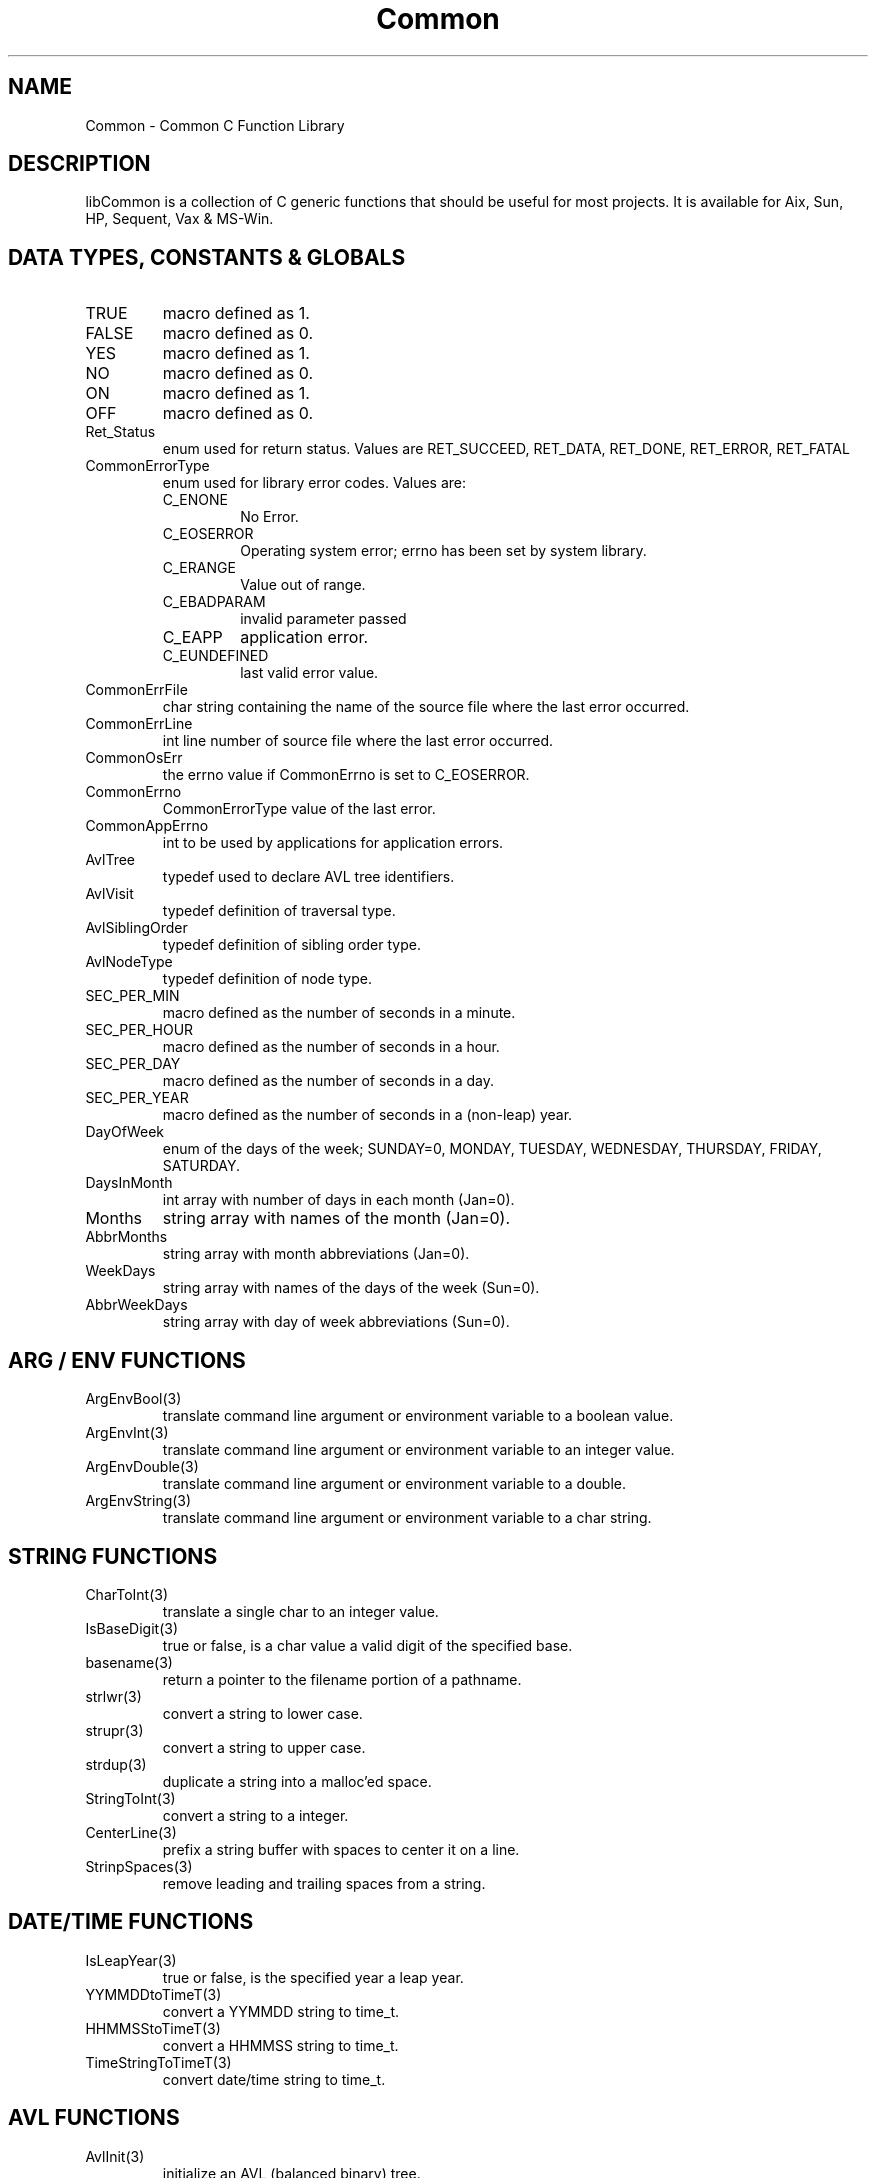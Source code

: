 .\" $Id$
.TH Common 3 Common
.SH NAME
Common - Common C Function Library
.SH DESCRIPTION
libCommon is a collection of C generic functions that should be useful
for most projects. It is available for Aix, Sun, HP, Sequent,
Vax & MS-Win.
.SH DATA TYPES, CONSTANTS & GLOBALS
.TP
TRUE
macro defined as 1.
.TP
FALSE
macro defined as 0.
.TP
YES
macro defined as 1.
.TP
NO
macro defined as 0.
.TP
ON
macro defined as 1.
.TP
OFF
macro defined as 0.
.TP
Ret_Status
enum used for return status. Values are RET_SUCCEED, RET_DATA,
RET_DONE, RET_ERROR, RET_FATAL
.TP
CommonErrorType
enum used for library error codes. Values are:
.RS
.TP
C_ENONE
No Error.
.TP
C_EOSERROR
Operating system error; errno has been set by system library.
.TP
C_ERANGE
Value out of range.
.TP
C_EBADPARAM
invalid parameter passed
.TP
C_EAPP
application error.
.TP
C_EUNDEFINED
last valid error value.
.RE
.TP
CommonErrFile
char string containing the name of the source file where the last
error occurred.
.TP
CommonErrLine
int line number of source file where the last error occurred.
.TP
CommonOsErr
the errno value if CommonErrno is set to C_EOSERROR.
.TP
CommonErrno
CommonErrorType value of the last error.
.TP
CommonAppErrno
int to be used by applications for application errors.
.TP
AvlTree
typedef used to declare AVL tree identifiers.
.TP
AvlVisit
typedef definition of traversal type.
.TP
AvlSiblingOrder
typedef definition of sibling order type.
.TP
AvlNodeType
typedef definition of node type.
.TP
SEC_PER_MIN
macro defined as the number of seconds in a minute.
.TP
SEC_PER_HOUR
macro defined as the number of seconds in a hour.
.TP
SEC_PER_DAY
macro defined as the number of seconds in a day.
.TP
SEC_PER_YEAR
macro defined as the number of seconds in a (non-leap) year.
.TP
DayOfWeek
enum of the days of the week; SUNDAY=0, MONDAY, TUESDAY, WEDNESDAY,
THURSDAY, FRIDAY, SATURDAY.
.TP
DaysInMonth
int array with number of days in each month (Jan=0).
.TP
Months
string array with names of the month (Jan=0).
.TP
AbbrMonths
string array with month abbreviations (Jan=0).
.TP
WeekDays
string array with names of the days of the week (Sun=0).
.TP
AbbrWeekDays
string array with day of week abbreviations (Sun=0).
.SH ARG / ENV FUNCTIONS
.TP
ArgEnvBool(3)
translate command line argument or environment variable to a boolean
value.
.TP
ArgEnvInt(3)
translate command line argument or environment variable to an integer
value.
.TP
ArgEnvDouble(3)
translate command line argument or environment variable to a double.
.TP
ArgEnvString(3)
translate command line argument or environment variable to a char string.
.SH STRING FUNCTIONS
.TP
CharToInt(3)
translate a single char to an integer value.
.TP
IsBaseDigit(3)
true or false, is a char value a valid digit of the specified base.
.TP
basename(3)
return a pointer to the filename portion of a pathname.
.TP
strlwr(3)
convert a string to lower case.
.TP
strupr(3)
convert a string to upper case.
.TP
strdup(3)
duplicate a string into a malloc'ed space.
.TP
StringToInt(3)
convert a string to a integer.
.TP
CenterLine(3)
prefix a string buffer with spaces to center it on a line.
.TP
StrinpSpaces(3)
remove leading and trailing spaces from a string.
.SH DATE/TIME FUNCTIONS
.TP
IsLeapYear(3)
true or false, is the specified year a leap year.
.TP
YYMMDDtoTimeT(3)
convert a YYMMDD string to time_t.
.TP
HHMMSStoTimeT(3)
convert a HHMMSS string to time_t.
.TP
TimeStringToTimeT(3)
convert date/time string to time_t.
.SH AVL FUNCTIONS
.TP
AvlInit(3)
initialize an AVL (balanced binary) tree.
.TP
AvlAttach(3)
attach to an existing AVL tree.
.TP
AvlGetRoot(3)
return the root pointer of an AVL tree.
.TP
AvlAdd(3)
add a new record (node) to an AVL tree.
.TP
AvlDel(3)
delete a record from an AVL tree.
.TP
AvlFind(3)
find a record in an AVL tree.
.TP
AvlCount(3)
return the number of records in an AVL tree.
.TP
AvlDispose(3)
destroy an AVL tree.
.TP
AvlWalk(3)
execute a specified function for each record of an AVL tree.
.TP
AvlDelMin(3)
delete the first (smallest) record of an AVL tree.
.TP
AvlFindMin(3)
find the first record of an AVL tree.
.TP
AvlDelMax(3)
delete the last record of an AVL tree.
.TP
AvlFindMax(3)
find the last record of an AVL tree.
.SH ERROR FUNCTIONS
.TP
SET_ERROR(3)
macro to specify a library error has occurred.
.TP
SET_APP_ERROR(3)
macro to specify an application error has occurred.
.TP
LIB_ERROR(3)
macro to call LibError with default parameters.
.TP
SetErrorHandler(3)
specify the function to call when an error occurs and/or when
LibError is called.
.TP
LibError(3)
call the error handler or output an error message to stderr.
.TP
ErrorString(3)
translate a CommonErrorType value to a string.
.SH MISC FUNCTIONS
.TP
ForeachFile(3)
execute a function for each file in a directory.
.TP
CommonGetVersion(3)
return the version string to identify the version of the library.
.SH FILES
.nf
/usr/local/lib/libCommon.a
/usr/local/include/Common.h
/usr/local/include/DateTime.h
.fn
.SH SEE ALSO
Clue(3)
.SH AUTHORS
Paul Houghton \- 6/6/94
.nf
Avl - Brad Appleton	<brad@ssd.csd.Harris.COM>
Harris Computer Systems, Fort Lauderdale, FL USA
.fi
